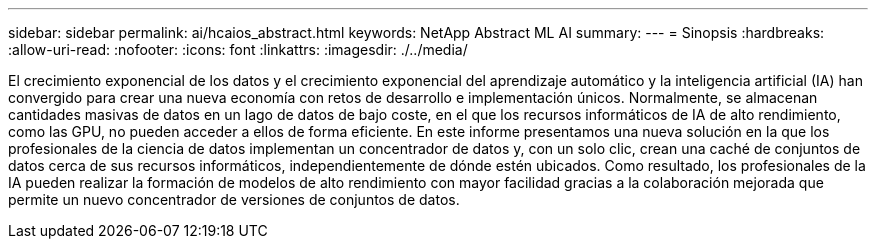 ---
sidebar: sidebar 
permalink: ai/hcaios_abstract.html 
keywords: NetApp Abstract ML AI 
summary:  
---
= Sinopsis
:hardbreaks:
:allow-uri-read: 
:nofooter: 
:icons: font
:linkattrs: 
:imagesdir: ./../media/


[role="lead"]
El crecimiento exponencial de los datos y el crecimiento exponencial del aprendizaje automático y la inteligencia artificial (IA) han convergido para crear una nueva economía con retos de desarrollo e implementación únicos. Normalmente, se almacenan cantidades masivas de datos en un lago de datos de bajo coste, en el que los recursos informáticos de IA de alto rendimiento, como las GPU, no pueden acceder a ellos de forma eficiente. En este informe presentamos una nueva solución en la que los profesionales de la ciencia de datos implementan un concentrador de datos y, con un solo clic, crean una caché de conjuntos de datos cerca de sus recursos informáticos, independientemente de dónde estén ubicados. Como resultado, los profesionales de la IA pueden realizar la formación de modelos de alto rendimiento con mayor facilidad gracias a la colaboración mejorada que permite un nuevo concentrador de versiones de conjuntos de datos.
